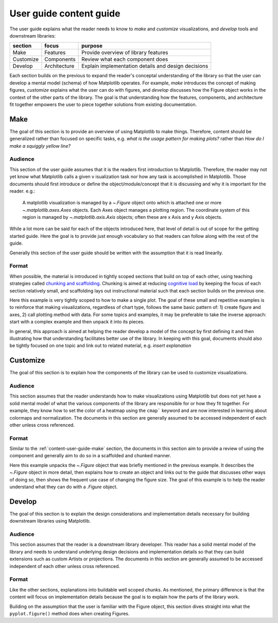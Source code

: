 .. _user-guide-content-detail:

User guide content guide
========================

.. summary-begin

The user guide explains what the reader needs to know to *make* and *customize*
visualizations, and *develop* tools and downstream libraries:

+-----------+---------------+-----------------------------------------------------+
|  section  |     focus     | purpose                                             |
+===========+===============+=====================================================+
| Make      | Features      | Provide overview of library features                |
+-----------+---------------+-----------------------------------------------------+
| Customize | Components    | Review what each component does                     |
+-----------+---------------+-----------------------------------------------------+
| Develop   | Architecture  | Explain implementation details and design decisions |
+-----------+---------------+-----------------------------------------------------+

Each section builds on the previous to expand the reader's conceptal understanding of
the library so that the user can develop a mental model (schema) of how Matplotlib
operates. For example, *make* introduces the concept of making figures,
*customize* explains what the user can do with figures, and *develop* discusses
how the Figure object works in the context of the other parts of the library. The
goal is that understanding how the features, components, and architecture fit
together empowers the user to piece together solutions from existing
documentation.

.. summary-end

.. _content-user-guide-make:

Make
-----

The goal of this section is to provide an overview of using Matplotlib to make things.
Therefore, content should be generalized rather than focused on specific tasks, e.g.
*what is the usage pattern for making plots?* rather than *How do I make a squiggly
yellow line?*


Audience
^^^^^^^^

This section of the user guide assumes that it is the readers first introduction to
Matplotlib. Therefore, the reader may not yet know what Matplotlib calls a given v
isualization task nor how any task is accomplished in Matplotlib. Those documents should
first introduce or define the object/module/concept that it is discussing and why it is
important for the reader. e.g.:

  A matplotlib visualization is managed by a `~.Figure` object onto which is attached
  one or more `~.matplotlib.axes.Axes` objects. Each Axes object manages a plotting
  region. The coordinate system of this region is managed by `~.matplotlib.axis.Axis`
  objects; often these are x Axis and y Axis objects.


While a lot more can be said for each of the objects introduced here, that level of
detail is out of scope for the getting started guide. Here the goal is to provide just
enough vocabulary so that readers can follow along with the rest of the guide.

Generally this section of the user guide should be written with the assumption that it
is read linearlly.

Format
^^^^^^

When possible, the material is introduced in tightly scoped sections that build on top
of each other, using teaching strategies called `chunking and scaffolding`_.
Chunking is aimed at reducing `cognitive load`_ by keeping the focus of each section
relatively small, and scaffolding lays out instructional material such that each section
builds on the previous one.

.. code-block:: rst
  :caption: Example: make

  A matplotlib visualization is managed by a `~.Figure` object onto which is attached
  one or more `~.matplotlib.axes.Axes` objects. Each Axes object manages a plotting
  region. The coordinate system of this region is managed by `~.matplotlib.axis.Axis`
  objects; often these are x Axis and y Axis objects.

  Generally, visualizations are created by first creating a `~.Figure` and
  `~.matplotlib.axes.Axes`, and then calling plotting methods on that axes:

  For example, to make a line plot::

    fig, ax = plt.subplots()
    ax.plot([1,2,3], [2,1,2])

  Making a bar plot follows the same format::

    fig, ax = plt.subplots()
    ax.bar([1,2,3], [2,1,2])

  As does an image, with the input changed to a 2D array::

    fig, ax = plt.subplots()
    ax.imshow([[1,2,3], [2,1,2]])

Here this example is very tightly scoped to how to make a single plot. The goal of these
small and repetitive examples is to reinforce that making visualizations, regardless of
chart type, follows the same basic pattern of: 1) create figure and axes, 2) call
plotting method with data. For some topics and examples, it may be preferable to take
the inverse approach: start with a complex example and then unpack it into its pieces.

In general, this approach is aimed at helping the reader develop a model of the concept
by first defining it and then illustrating how that understanding facilitates better use
of the library. In keeping with this goal, documents should also be tightly focused on
one topic and link out to related material, e.g. *insert explanation*

.. _`chunking and scaffolding`: https://www.tacoma.uw.edu/digital-learning/chunking-scaffolding-pacing
.. _`cognitive load`: https://carpentries.github.io/instructor-training/05-memory.html


.. _content-user-guide-customize:

Customize
---------

The goal of this section is to explain how the components of the library can be used to
customize visualizations.

Audience
^^^^^^^^

This section assumes that the reader understands how to make visualizations using
Matplotlib but does not yet have a solid mental model of what the various components of
the library are responsible for or how they fit together. For example, they know how to
set the color of a heatmap using the ``cmap``` keyword and are now interested in
learning about colormaps and normalization. The documents in this section are generally
assumed to be accessed independent of each other unless cross referenced.

Format
^^^^^^

Similar to the :ref:`content-user-guide-make` section, the documents in this section
aim to provide a review of using the component and generally aim to do so in a
scaffolded and chunked manner.

.. code-block:: rst
  :caption: Example: customize

  A `~.Figure` is roughly the total drawing area and keeps track of the child
  `~matplotlib.axes.Axes`, figure related artists such as titles, figure legends,
  colorbars, and nested subfigures.

  Generally Figures are created through helper methods that also create Axes objects,
  as discussed in :ref:`arranging_axes`. Here we create a Figure without an Axes to
  isolate manipulating Figure object::

    fig = plt.figure()

  The Figure size on the screen is set by figsize and dpi; figsize is the
  (width, height) of the Figure in inches or units of 72 typographic points, while
  dpi is how many pixels per inch the figure will be rendered at. Here we set the
  figure size to be a :math:`5 \times 5` square ::

    fig = plt.figure(figsize=(5,5))

  To make your Figures appear on the screen at the physical size you requested, you
  should set dpi to the same dpi as your graphics system.

Here this example unpacks the `~.Figure` object that was briefly mentioned in the
previous example. It describes the `~.Figure` object in more detail, then explains how
to create an object and links out to the guide that discusses other ways of doing so,
then shows the frequent use case of changing the figure size. The goal of this example
is to help the reader understand what they can do with a `.Figure` object.

.. _content-user-guide-extend:

Develop
-------

The goal of this section is to explain the design considerations and implementation
details necessary for building downstream libraries using Matplotlib.

Audience
^^^^^^^^
This section assumes that the reader is a downstream library developer. This reader has
a solid mental model of the library and needs to understand underlying design decisions
and implementation details so that they can build extensions such as custom Artists or
projections. The documents in this section are generally assumed to be accessed
independent of each other unless cross referenced.

Format
^^^^^^
Like the other sections, explanations into buildable well scoped chunks. As mentioned,
the primary difference is that the content will focus on implementation details because
the goal is to explain how the parts of the library work.

.. code-block:: rst
  :caption: Example: develop

  ``pyplot.figure()`` can create a new `~.Figure` instance and associate it with an
  instance of a backend-provided canvas class, itself hosted in an instance of a
  backend-provided manager class.

Building on the assumption that the user is familiar with the Figure object, this
section dives straight into what the ``pyplot.figure()`` method does when creating
Figures.
